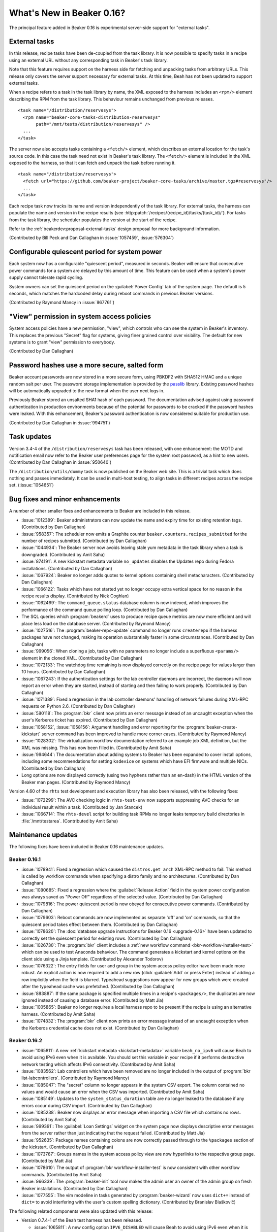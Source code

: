 What's New in Beaker 0.16?
==========================

The principal feature added in Beaker 0.16 is experimental server-side support 
for "external tasks".


External tasks
--------------

In this release, recipe tasks have been de-coupled from the task library. It is 
now possible to specify tasks in a recipe using an external URL without any 
corresponding task in Beaker's task library.

Note that this feature requires support on the harness side for fetching and 
unpacking tasks from arbitrary URLs. This release only covers the server 
support necessary for external tasks. At this time, Beah has not been updated 
to support external tasks.

When a recipe refers to a task in the task library by name, the XML exposed to 
the harness includes an ``<rpm/>`` element describing the RPM from the task 
library. This behaviour remains unchanged from previous releases.

::

    <task name="/distribution/reservesys">
      <rpm name="beaker-core-tasks-distribution-reservesys"
           path="/mnt/tests/distribution/reservesys" />
      ...
    </task>

The server now also accepts tasks containing a ``<fetch/>`` element, which 
describes an external location for the task's source code. In this case the 
task need not exist in Beaker's task library. The ``<fetch/>`` element is 
included in the XML exposed to the harness, so that it can fetch and unpack the 
task before running it.

::

    <task name="/distribution/reservesys">
      <fetch url="https://github.com/beaker-project/beaker-core-tasks/archive/master.tgz#reservesys"/>
      ...
    </task>

Each recipe task now tracks its name and version independently of the task 
library. For external tasks, the harness can populate the name and version in 
the recipe results (see :http:patch:`/recipes/(recipe_id)/tasks/(task_id)/`). 
For tasks from the task library, the scheduler populates the version at the 
start of the recipe.

Refer to the :ref:`beakerdev:proposal-external-tasks` design proposal for more 
background information.

(Contributed by Bill Peck and Dan Callaghan in :issue:`1057459`, 
:issue:`576304`)


Configurable quiescent period for system power
----------------------------------------------

Each system now has a configurable "quiescent period", measured in seconds. 
Beaker will ensure that consecutive power commands for a system are delayed by 
this amount of time. This feature can be used when a system's power supply 
cannot tolerate rapid cycling.

System owners can set the quiescent period on the :guilabel:`Power Config` tab 
of the system page. The default is 5 seconds, which matches the hardcoded delay 
during reboot commands in previous Beaker versions.

(Contributed by Raymond Mancy in :issue:`867761`)


"View" permission in system access policies
-------------------------------------------

System access policies have a new permission, "view", which controls who can 
see the system in Beaker's inventory. This replaces the previous "Secret" flag 
for systems, giving finer grained control over visibility. The default for new 
systems is to grant "view" permission to everybody.

(Contributed by Dan Callaghan)


Password hashes use a more secure, salted form
----------------------------------------------

Beaker account passwords are now stored in a more secure form, using PBKDF2 
with SHA512 HMAC and a unique random salt per user. The password storage 
implementation is provided by the `passlib <http://pythonhosted.org/passlib/>`_ 
library. Existing password hashes will be automatically upgraded to the new 
format when the user next logs in.

Previously Beaker stored an unsalted SHA1 hash of each password. The 
documentation advised against using password authentication in production 
environments because of the potential for passwords to be cracked if the 
password hashes were leaked. With this enhancement, Beaker's password 
authentication is now considered suitable for production use.

(Contributed by Dan Callaghan in :issue:`994751`)


Task updates
------------

Version 3.4-4 of the ``/distribution/reservesys`` task has been released, with 
one enhancement: the MOTD and notification email now refer to the Beaker user 
preferences page for the system root password, as a hint to new users. 
(Contributed by Dan Callaghan in :issue:`950640`)

The ``/distribution/utils/dummy`` task is now published on the Beaker web site. 
This is a trivial task which does nothing and passes immediately. It can be 
used in multi-host testing, to align tasks in different recipes across the 
recipe set. (:issue:`1054651`)


Bug fixes and minor enhancements
--------------------------------

A number of other smaller fixes and enhancements to Beaker are included in this 
release.

* :issue:`1012389`: Beaker administrators can now update the name and expiry
  time for existing retention tags. (Contributed by Dan Callaghan)
* :issue:`958357`: The scheduler now emits a Graphite counter
  ``beaker.counters.recipes_submitted`` for the number of recipes submitted. 
  (Contributed by Dan Callaghan)
* :issue:`1044934`: The Beaker server now avoids leaving stale yum metadata in
  the task library when a task is downgraded. (Contributed by Amit Saha)
* :issue:`874191`: A new kickstart metadata variable ``no_updates`` disables
  the Updates repo during Fedora installations. (Contributed by Dan Callaghan)
* :issue:`1067924`: Beaker no longer adds quotes to kernel options containing
  shell metacharacters. (Contributed by Dan Callaghan)
* :issue:`1066122`: Tasks which have not started yet no longer occupy extra
  vertical space for no reason in the recipe results display. (Contributed by 
  Nick Coghlan)
* :issue:`1062469`: The ``command_queue.status`` database column is now
  indexed, which improves the performance of the command queue polling loop.
  (Contributed by Dan Callaghan)
* The SQL queries which :program:`beakerd` uses to produce recipe queue metrics
  are now more efficient and will place less load on the database server. 
  (Contributed by Raymond Mancy)
* :issue:`1027516`: The :program:`beaker-repo-update` command no longer runs
  ``createrepo`` if the harness packages have not changed, making its operation 
  substantially faster in some circumstances. (Contributed by Dan Callaghan)
* :issue:`999056`: When cloning a job, tasks with no parameters no longer
  include a superfluous ``<params/>`` element in the cloned XML. (Contributed 
  by Dan Callaghan)
* :issue:`1072133`: The watchdog time remaining is now displayed correctly on
  the recipe page for values larger than 10 hours. (Contributed by Dan 
  Callaghan)
* :issue:`1067243`: If the authentication settings for the lab controller
  daemons are incorrect, the daemons will now report an error when they are 
  started, instead of starting and then failing to work properly. (Contributed 
  by Dan Callaghan)
* :issue:`1071389`: Fixed a regression in the lab controller daemons' handling
  of network failures during XML-RPC requests on Python 2.6. (Contributed by 
  Dan Callaghan)
* :issue:`580118`: The :program:`bkr` client now prints an error message
  instead of an uncaught exception when the user's Kerberos ticket has expired. 
  (Contributed by Dan Callaghan)
* :issue:`1058152`, :issue:`1058156`: Argument handling and error reporting
  for the :program:`beaker-create-kickstart` server command has been improved 
  to handle more corner cases. (Contributed by Raymond Mancy)
* :issue:`1028302`: The virtualization workflow documentation referred to an
  example job XML definition, but the XML was missing. This has now been filled 
  in. (Contributed by Amit Saha)
* :issue:`994644`: The documentation about adding systems to Beaker has been
  expanded to cover install options, including some recommendations for setting 
  ``ksdevice`` on systems which have EFI firmware and multiple NICs. 
  (Contributed by Dan Callaghan)
* Long options are now displayed correctly (using two hyphens rather than an
  en-dash) in the HTML version of the Beaker man pages. (Contributed by Raymond 
  Mancy)

Version 4.60 of the ``rhts`` test development and execution library has also 
been released, with the following fixes:

* :issue:`1072299`: The AVC checking logic in ``rhts-test-env`` now supports
  suppressing AVC checks for an individual result within a task. (Contributed 
  by Jan Stancek)
* :issue:`1066714`: The ``rhts-devel`` script for building task RPMs no longer
  leaks temporary build directories in :file:`/mnt/testarea`. (Contributed by 
  Amit Saha)

.. Not reporting these unreleased regressions:

   * :issue:`1070561`: Meet ISE 500 if power address is blank
   * :issue:`1072127`: attempting to use bkr client password authentication on an account with no password causes XML-RPC fault: TypeError: hash must be unicode or bytes, not None
   * :issue:`1074345`: initial watchdog value at start of task is 60*60*24 times too long


Maintenance updates
-------------------

The following fixes have been included in Beaker 0.16 maintenance updates.

Beaker 0.16.1
~~~~~~~~~~~~~

* :issue:`1078941`: Fixed a regression which caused the ``distros.get_arch``
  XML-RPC method to fail. This method is called by workflow commands when 
  specifying a distro family and no architectures. (Contributed by Dan 
  Callaghan)
* :issue:`1080685`: Fixed a regression where the :guilabel:`Release Action`
  field in the system power configuration was always saved as "Power Off" 
  regardless of the selected value. (Contributed by Dan Callaghan)
* :issue:`1079816`: The power quiescent period is now obeyed for consecutive
  power commands. (Contributed by Dan Callaghan)
* :issue:`1079603`: Reboot commands are now implemented as separate 'off' and
  'on' commands, so that the quiescent period takes effect between them. 
  (Contributed by Dan Callaghan)
* :issue:`1078620`: The :doc:`database upgrade instructions for Beaker 0.16
  <upgrade-0.16>` have been updated to correctly set the quiescent period for 
  existing rows. (Contributed by Dan Callaghan)
* :issue:`1026730`: The :program:`bkr` client includes a :ref:`new workflow
  command <bkr-workflow-installer-test>` which can be used to test Anaconda 
  behaviour. The command generates a kickstart and kernel options on the client 
  side using a Jinja template. (Contributed by Alexander Todorov)
* :issue:`1076322`: The entry fields for user and group in the system access
  policy editor have been made more robust. An explicit action is now required 
  to add a new row (click :guilabel:`Add` or press Enter) instead of adding 
  a row implicitly when the field is blurred. Typeahead suggestions now appear 
  for new groups which were created after the typeahead cache was prefetched. 
  (Contributed by Dan Callaghan)
* :issue:`883887`: If the same package is specified multiple times in
  a recipe's ``<packages/>``, the duplicates are now ignored instead of causing 
  a database error. (Contributed by Matt Jia)
* :issue:`1005865`: Beaker no longer requires a local harness repo to be
  present if the recipe is using an alternative harness. (Contributed by Amit 
  Saha)
* :issue:`1074832`: The :program:`bkr` client now prints an error message
  instead of an uncaught exception when the Kerberos credential cache does not 
  exist. (Contributed by Dan Callaghan)

Beaker 0.16.2
~~~~~~~~~~~~~

* :issue:`1065811`: A new :ref:`kickstart metadata <kickstart-metadata>`
  variable ``beah_no_ipv6`` will cause Beah to avoid using IPv6 even when it is 
  available. You should set this variable in your recipe if it performs 
  destructive network testing which affects IPv6 connectivity. (Contributed by 
  Amit Saha)
* :issue:`1083562`: Lab controllers which have been removed are no longer
  included in the output of :program:`bkr list-labcontrollers`. (Contributed by 
  Raymond Mancy)
* :issue:`1085047`: The "secret" column no longer appears in the system CSV
  export. The column contained no values and would cause an error when the CSV 
  was imported. (Contributed by Amit Saha)
* :issue:`1085149`: Updates to the ``system_status_duration`` table are no
  longer leaked to the database if any errors occur during CSV import. 
  (Contributed by Dan Callaghan)
* :issue:`1085238`: Beaker now displays an error message when importing a CSV
  file which contains no rows. (Contributed by Amit Saha)
* :issue:`999391`: The :guilabel:`Loan Settings` widget on the system page now
  displays descriptive error messages from the server rather than just 
  indicating that the request failed. (Contributed by Matt Jia)
* :issue:`952635`: Package names containing colons are now correctly passed
  through to the ``%packages`` section of the kickstart. (Contributed by Dan 
  Callaghan)
* :issue:`1073767`: Groups names in the system access policy view are now
  hyperlinks to the respective group page. (Contributed by Matt Jia)
* :issue:`1078610`: The output of :program:`bkr workflow-installer-test` is now
  consistent with other workflow commands. (Contributed by Amit Saha)
* :issue:`966339`: The :program:`beaker-init` tool now makes the admin user an
  owner of the admin group on fresh Beaker installations. (Contributed by Dan 
  Callaghan)
* :issue:`1077555`: The vim modeline in tasks generated by
  :program:`beaker-wizard` now uses ``dict+=`` instead of ``dict=`` to avoid 
  interfering with the user's custom spelling dictionary. (Contributed by 
  Branislav Blaškovič)

The following related components were also updated with this release:

* Version 0.7.4-1 of the Beah test harness has been released.

  * :issue:`1065811`: A new config option ``IPV6_DISABLED`` will cause Beah
    to avoid using IPv6 even when it is available. This can be set from 
    a Beaker recipe by passing ``beah_no_ipv6`` as a kickstart metadata 
    variable. (Contributed by Amit Saha)
  * :issue:`1072284`: Beah now starts after systemd readahead collection is
    finished. (Contributed by Amit Saha)

* Version 4.61-1 of the ``rhts`` test development and execution library has
  been released.

  * :issue:`1069112`: Task RPMs now always have ``rwxr-xr-x`` as the
    permissions for directories. This avoids RPM conflicts if the task was 
    built on a system where the rpmbuild directory inherits a different mode, 
    for example due to file system ACLs. (Contributed by Dan Callaghan)

* Version 3.4-5 of the ``/distribution/reservesys`` task has been released.

  * :issue:`1077092`: Removed requirement on ``unifdef`` since it was not
    needed for anything and is no longer available in recent distros. 
    (Contributed by Dan Callaghan)

.. unreleased regressions:
   * :issue:`1085028`: group name links in access policy tab do not URL-encode group names
